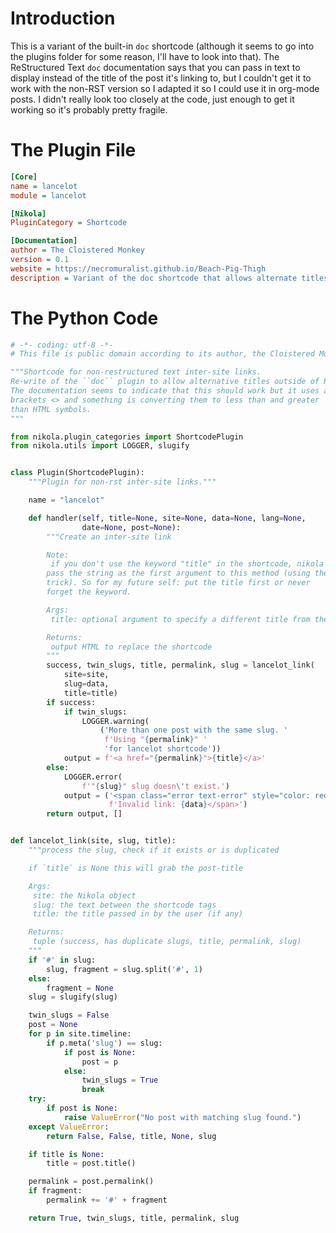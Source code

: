 #+BEGIN_COMMENT
.. title: Lancelot Shortcode
.. slug: lancelot-shortcode
.. date: 2023-12-06 16:30:33 UTC-08:00
.. tags: shortcode,plugin
.. category: Shortcode
.. link: 
.. description: Shortcode plugin to add inter-post links with custom text.
.. type: text

#+END_COMMENT

* Introduction

This is a variant of the built-in ~doc~ shortcode (although it seems to go into the plugins folder for some reason, I'll have to look into that). The ReStructured Text ~doc~ documentation says that you can pass in text to display instead of the title of the post it's linking to, but I couldn't get it to work with the non-RST version so I adapted it so I could use it in org-mode posts. I didn't really look too closely at the code, just enough to get it working so it's probably pretty fragile.

* The Plugin File
#+begin_src ini :tangle ../plugins/lancelot/lancelot.plugin
[Core]
name = lancelot
module = lancelot

[Nikola]
PluginCategory = Shortcode

[Documentation]
author = The Cloistered Monkey
version = 0.1
website = https://necromuralist.github.io/Beach-Pig-Thigh
description = Variant of the doc shortcode that allows alternate titles.
#+end_src

* The Python Code

#+begin_src python :tangle ../plugins/lancelot/lancelot.py
# -*- coding: utf-8 -*-
# This file is public domain according to its author, the Cloistered Monkey

"""Shortcode for non-restructured text inter-site links.
Re-write of the ``doc`` plugin to allow alternative titles outside of RST
The documentation seems to indicate that this should work but it uses angle
brackets <> and something is converting them to less than and greater
than HTML symbols.
"""

from nikola.plugin_categories import ShortcodePlugin
from nikola.utils import LOGGER, slugify


class Plugin(ShortcodePlugin):
    """Plugin for non-rst inter-site links."""

    name = "lancelot"

    def handler(self, title=None, site=None, data=None, lang=None,
                date=None, post=None):
        """Create an inter-site link

        Note:
         if you don't use the keyword "title" in the shortcode, nikola will
        pass the string as the first argument to this method (using the *args
        trick). So for my future self: put the title first or never
        forget the keyword.

        Args:
         title: optional argument to specify a different title from the post

        Returns:
         output HTML to replace the shortcode
        """
        success, twin_slugs, title, permalink, slug = lancelot_link(
            site=site,
            slug=data,
            title=title)
        if success:
            if twin_slugs:
                LOGGER.warning(
                    ('More than one post with the same slug. '
                     f'Using "{permalink}" '
                     'for lancelot shortcode'))
            output = f'<a href="{permalink}">{title}</a>'
        else:
            LOGGER.error(
                f'"{slug}" slug doesn\'t exist.')
            output = ('<span class="error text-error" style="color: red;">'
                      f'Invalid link: {data}</span>')
        return output, []


def lancelot_link(site, slug, title):
    """process the slug, check if it exists or is duplicated

    if `title` is None this will grab the post-title

    Args:
     site: the Nikola object
     slug: the text between the shortcode tags
     title: the title passed in by the user (if any)

    Returns:
     tuple (success, has duplicate slugs, title, permalink, slug)
    """
    if '#' in slug:
        slug, fragment = slug.split('#', 1)
    else:
        fragment = None
    slug = slugify(slug)

    twin_slugs = False
    post = None
    for p in site.timeline:
        if p.meta('slug') == slug:
            if post is None:
                post = p
            else:
                twin_slugs = True
                break
    try:
        if post is None:
            raise ValueError("No post with matching slug found.")
    except ValueError:
        return False, False, title, None, slug

    if title is None:
        title = post.title()

    permalink = post.permalink()
    if fragment:
        permalink += '#' + fragment

    return True, twin_slugs, title, permalink, slug

#+end_src
